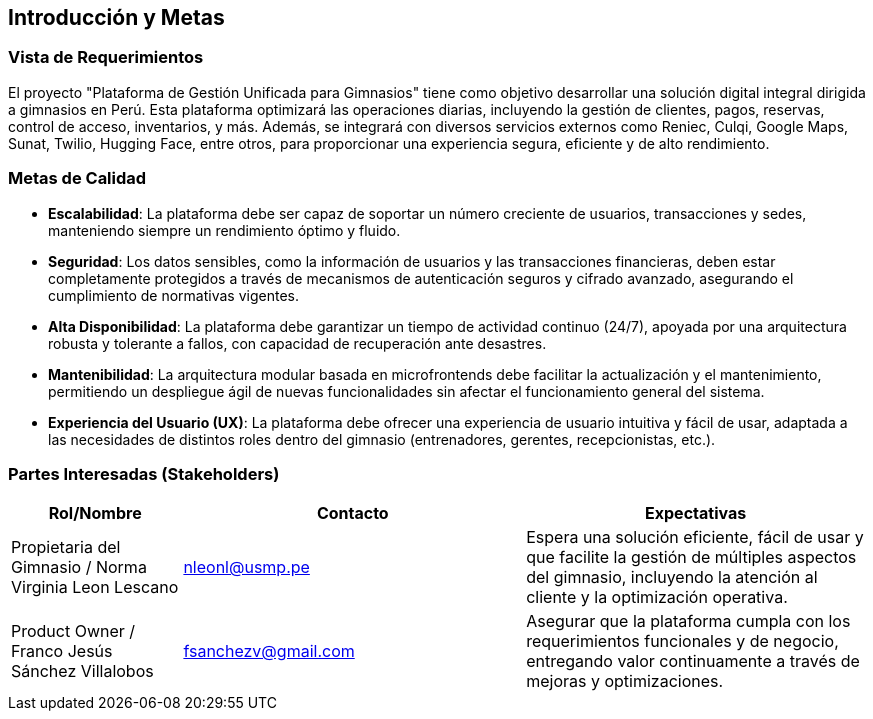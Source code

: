 ifndef::imagesdir[:imagesdir: ../images]

[[section-introduction-and-goals]]
== Introducción y Metas

=== Vista de Requerimientos

El proyecto "Plataforma de Gestión Unificada para Gimnasios" tiene como objetivo desarrollar una solución digital integral dirigida a gimnasios en Perú. Esta plataforma optimizará las operaciones diarias, incluyendo la gestión de clientes, pagos, reservas, control de acceso, inventarios, y más. Además, se integrará con diversos servicios externos como Reniec, Culqi, Google Maps, Sunat, Twilio, Hugging Face, entre otros, para proporcionar una experiencia segura, eficiente y de alto rendimiento.

=== Metas de Calidad

- **Escalabilidad**: La plataforma debe ser capaz de soportar un número creciente de usuarios, transacciones y sedes, manteniendo siempre un rendimiento óptimo y fluido.
- **Seguridad**: Los datos sensibles, como la información de usuarios y las transacciones financieras, deben estar completamente protegidos a través de mecanismos de autenticación seguros y cifrado avanzado, asegurando el cumplimiento de normativas vigentes.
- **Alta Disponibilidad**: La plataforma debe garantizar un tiempo de actividad continuo (24/7), apoyada por una arquitectura robusta y tolerante a fallos, con capacidad de recuperación ante desastres.
- **Mantenibilidad**: La arquitectura modular basada en microfrontends debe facilitar la actualización y el mantenimiento, permitiendo un despliegue ágil de nuevas funcionalidades sin afectar el funcionamiento general del sistema.
- **Experiencia del Usuario (UX)**: La plataforma debe ofrecer una experiencia de usuario intuitiva y fácil de usar, adaptada a las necesidades de distintos roles dentro del gimnasio (entrenadores, gerentes, recepcionistas, etc.).

=== Partes Interesadas (Stakeholders)

[options="header",cols="1,2,2"]
|===
| Rol/Nombre | Contacto | Expectativas
| Propietaria del Gimnasio / Norma Virginia Leon Lescano | nleonl@usmp.pe | Espera una solución eficiente, fácil de usar y que facilite la gestión de múltiples aspectos del gimnasio, incluyendo la atención al cliente y la optimización operativa.
| Product Owner / Franco Jesús Sánchez Villalobos | fsanchezv@gmail.com | Asegurar que la plataforma cumpla con los requerimientos funcionales y de negocio, entregando valor continuamente a través de mejoras y optimizaciones.
|===

